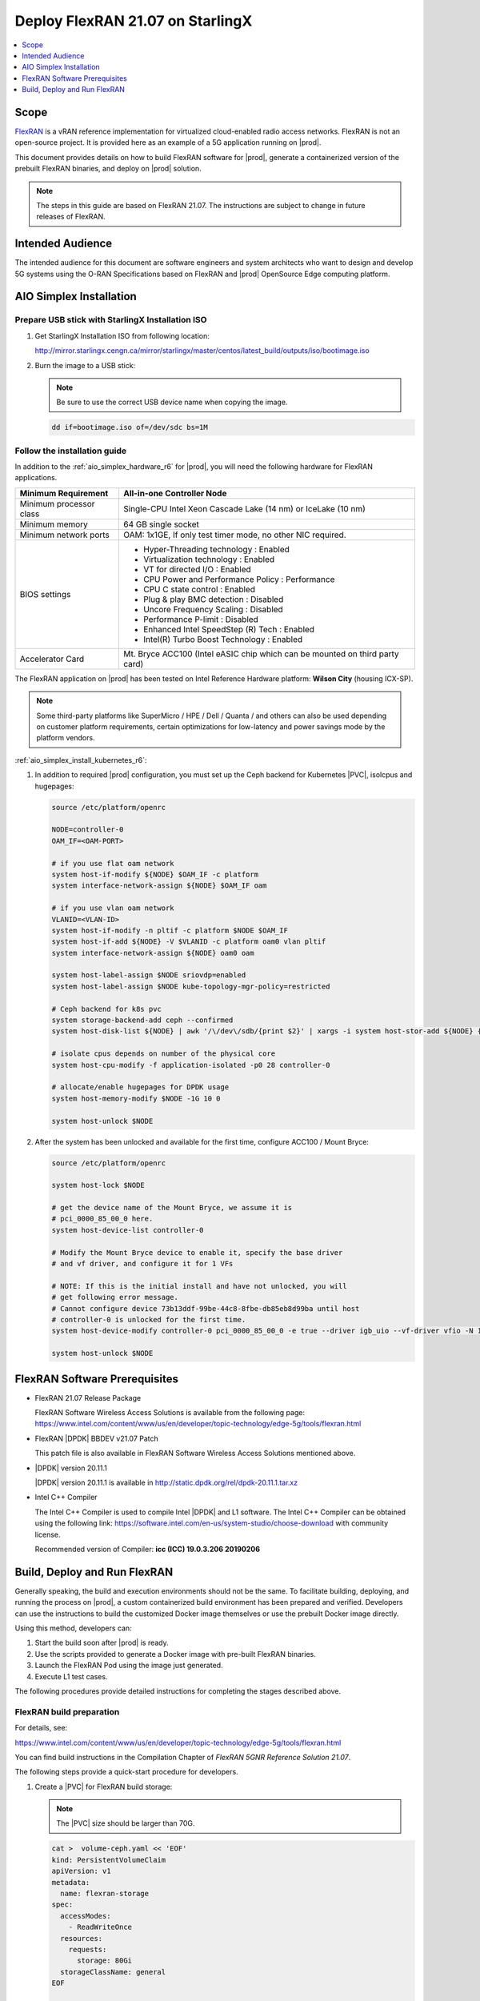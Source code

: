 .. _deploy-flexran-2107-on-starlingx-c4efa00b1b98:

=================================
Deploy FlexRAN 21.07 on StarlingX
=================================

.. contents::
   :local:
   :depth: 1

-----
Scope
-----

`FlexRAN <https://www.intel.com/content/www/us/en/developer/topic-technology/edge-5g/tools/flexran.html>`__
is a vRAN reference implementation for virtualized cloud-enabled radio access
networks. FlexRAN is not an open-source project. It is provided here as an
example of a 5G application running on |prod|.

This document provides details on how to build FlexRAN software for |prod|,
generate a containerized version of the prebuilt FlexRAN binaries, and deploy
on |prod| solution.

.. note::

    The steps in this guide are based on FlexRAN 21.07. The instructions are
    subject to change in future releases of FlexRAN.

-----------------
Intended Audience
-----------------

The intended audience for this document are software engineers and
system architects who want to design and develop 5G systems using the
O-RAN Specifications based on FlexRAN and |prod| OpenSource Edge
computing platform.

------------------------
AIO Simplex Installation
------------------------

*************************************************
Prepare USB stick with StarlingX Installation ISO
*************************************************

#. Get StarlingX Installation ISO from following location:

   http://mirror.starlingx.cengn.ca/mirror/starlingx/master/centos/latest_build/outputs/iso/bootimage.iso

#. Burn the image to a USB stick:

   .. note::

      Be sure to use the correct USB device name when copying the image.

   .. code::

       dd if=bootimage.iso of=/dev/sdc bs=1M

*****************************
Follow the installation guide
*****************************


In addition to the :ref:`aio_simplex_hardware_r6` for |prod|, you will need the
following hardware for FlexRAN applications.

+---------------------------+--------------------------------------------------------------------------------+
| Minimum Requirement       | All-in-one Controller Node                                                     |
+===========================+================================================================================+
| Minimum processor class   | Single-CPU Intel Xeon Cascade Lake (14 nm) or IceLake (10 nm)                  |
+---------------------------+--------------------------------------------------------------------------------+
| Minimum memory            | 64 GB single socket                                                            |
+---------------------------+--------------------------------------------------------------------------------+
| Minimum network ports     | OAM: 1x1GE, If only test timer mode, no other NIC required.                    |
+---------------------------+--------------------------------------------------------------------------------+
| BIOS settings             | - Hyper-Threading technology : Enabled                                         |
|                           | - Virtualization technology : Enabled                                          |
|                           | - VT for directed I/O : Enabled                                                |
|                           | - CPU Power and Performance Policy : Performance                               |
|                           | - CPU C state control : Enabled                                                |
|                           | - Plug & play BMC detection : Disabled                                         |
|                           | - Uncore Frequency Scaling : Disabled                                          |
|                           | - Performance P-limit : Disabled                                               |
|                           | - Enhanced Intel SpeedStep (R) Tech : Enabled                                  |
|                           | - Intel(R) Turbo Boost Technology : Enabled                                    |
+---------------------------+--------------------------------------------------------------------------------+
| Accelerator Card          | Mt. Bryce ACC100 (Intel eASIC chip which can be mounted on third party card)   |
+---------------------------+--------------------------------------------------------------------------------+

The FlexRAN application on |prod| has been tested on Intel Reference Hardware
platform: **Wilson City** (housing ICX-SP).

.. note::

    Some third-party platforms like SuperMicro / HPE / Dell / Quanta /
    and others can also be used depending on customer platform requirements,
    certain optimizations for low-latency and power savings mode by the
    platform vendors.

:ref:`aio_simplex_install_kubernetes_r6`:

#. In addition to required |prod| configuration, you must set up the Ceph
   backend for Kubernetes |PVC|, isolcpus and hugepages:

   .. code:: bash

       source /etc/platform/openrc

       NODE=controller-0
       OAM_IF=<OAM-PORT>

       # if you use flat oam network
       system host-if-modify ${NODE} $OAM_IF -c platform
       system interface-network-assign ${NODE} $OAM_IF oam

       # if you use vlan oam network
       VLANID=<VLAN-ID>
       system host-if-modify -n pltif -c platform $NODE $OAM_IF
       system host-if-add ${NODE} -V $VLANID -c platform oam0 vlan pltif
       system interface-network-assign ${NODE} oam0 oam

       system host-label-assign $NODE sriovdp=enabled
       system host-label-assign $NODE kube-topology-mgr-policy=restricted

       # Ceph backend for k8s pvc
       system storage-backend-add ceph --confirmed
       system host-disk-list ${NODE} | awk '/\/dev\/sdb/{print $2}' | xargs -i system host-stor-add ${NODE} {}

       # isolate cpus depends on number of the physical core
       system host-cpu-modify -f application-isolated -p0 28 controller-0

       # allocate/enable hugepages for DPDK usage
       system host-memory-modify $NODE -1G 10 0

       system host-unlock $NODE

#. After the system has been unlocked and available for the first time,
   configure ACC100 / Mount Bryce:

   .. code:: bash

       source /etc/platform/openrc

       system host-lock $NODE

       # get the device name of the Mount Bryce, we assume it is
       # pci_0000_85_00_0 here.
       system host-device-list controller-0

       # Modify the Mount Bryce device to enable it, specify the base driver
       # and vf driver, and configure it for 1 VFs

       # NOTE: If this is the initial install and have not unlocked, you will
       # get following error message.
       # Cannot configure device 73b13ddf-99be-44c8-8fbe-db85eb8d99ba until host
       # controller-0 is unlocked for the first time.
       system host-device-modify controller-0 pci_0000_85_00_0 -e true --driver igb_uio --vf-driver vfio -N 1

       system host-unlock $NODE

------------------------------
FlexRAN Software Prerequisites
------------------------------

* FlexRAN 21.07 Release Package

  FlexRAN Software Wireless Access Solutions is available from the following page:
  https://www.intel.com/content/www/us/en/developer/topic-technology/edge-5g/tools/flexran.html

* FlexRAN |DPDK| BBDEV v21.07 Patch

  This patch file is also available in FlexRAN Software Wireless Access
  Solutions mentioned above.

* |DPDK| version 20.11.1

  |DPDK| version 20.11.1 is available in http://static.dpdk.org/rel/dpdk-20.11.1.tar.xz

* Intel C++ Compiler

  The Intel C++ Compiler is used to compile Intel |DPDK| and L1 software. The
  Intel C++ Compiler can be obtained using the following link:
  https://software.intel.com/en-us/system-studio/choose-download with community
  license.

  Recommended version of Compiler: **icc (ICC) 19.0.3.206 20190206**

-----------------------------
Build, Deploy and Run FlexRAN
-----------------------------

Generally speaking, the build and execution environments should not be the same.
To facilitate building, deploying, and running the process on |prod|, a
custom containerized build environment has been prepared and verified. Developers
can use the instructions to build the customized Docker image themselves or use
the prebuilt Docker image directly.

Using this method, developers can:

#. Start the build soon after |prod| is ready.
#. Use the scripts provided to generate a Docker image with pre-built
   FlexRAN binaries.
#. Launch the FlexRAN Pod using the image just generated.
#. Execute L1 test cases.

The following procedures provide detailed instructions for completing the stages
described above.

*************************
FlexRAN build preparation
*************************

For details, see:

https://www.intel.com/content/www/us/en/developer/topic-technology/edge-5g/tools/flexran.html

You can find build instructions in the Compilation Chapter of :title:`FlexRAN 5GNR Reference Solution 21.07`.

The following steps provide a quick-start procedure for developers.

#. Create a |PVC| for FlexRAN build storage:

   .. note::

       The |PVC| size should be larger than 70G.

   .. code:: bash

       cat >  volume-ceph.yaml << 'EOF'
       kind: PersistentVolumeClaim
       apiVersion: v1
       metadata:
         name: flexran-storage
       spec:
         accessModes:
           - ReadWriteOnce
         resources:
           requests:
             storage: 80Gi
         storageClassName: general
       EOF

       kubectl create -f volume-ceph.yaml

       kubectl create -f volume-ceph.yaml
       persistentvolumeclaim/flexran-storage created
       controller-0:~$ kubectl get pvc
       NAME              STATUS   VOLUME                                     CAPACITY   ACCESS MODES   STORAGECLASS   AGE
       flexran-storage   Bound    pvc-43e50806-785f-440b-8ed2-85bb3c9e8f79   80Gi       RWO            general        9s

#. Launch the `quick start building Pod <https://hub.docker.com/r/wrsnfv/flexran-builder>`__
   attaching to the |PVC|:

   .. note::

       This pod is assumed to be assigned enough resources to launch quickly
       after FlexRAN is built. If you don't have isolated CPU, hugepage and
       accelerator resources configured as part of the system used for
       building, feel free to remove related content from the yaml spec
       file. Hugepages-1Gi and intel.com/intel_acc100_fec are not required to
       perform the build.

   .. code:: bash

       cat >  flexran-buildpod.yml << 'EOF'
       apiVersion: v1
       kind: Pod
       metadata:
         name: buildpod
         annotations:
       spec:
         restartPolicy: Never
         containers:
         - name: buildpod
           image: wrsnfv/flexran-builder:21.07
           imagePullPolicy: IfNotPresent
           volumeMounts:
           - name: usrsrc
             mountPath: /usr/src
           - mountPath: /hugepages
             name: hugepage
           - name: lib-modules
             mountPath: /lib/modules
           - name: pvc1
             mountPath: /opt
           - name: docker-sock-volume
             mountPath: /var/run/docker.sock
           command: ["/bin/bash", "-ec", "sleep infinity"]
           securityContext:
             privileged: true
             capabilities:
               add:
                 ["IPC_LOCK", "SYS_ADMIN"]
           resources:
             requests:
               memory: 32Gi
               hugepages-1Gi: 10Gi
               intel.com/intel_acc100_fec: '1'
             limits:
               memory: 32Gi
               intel.com/intel_acc100_fec: '1'
               hugepages-1Gi: 10Gi
         volumes:
         - name: usrsrc
           hostPath:
             path: /usr/src
         - name: lib-modules
           hostPath:
             path: /lib/modules
         - name: hugepage
           emptyDir:
               medium: HugePages
         - name: docker-sock-volume
           hostPath:
             path: /var/run/docker.sock
             type: Socket
         - name: pvc1
           persistentVolumeClaim:
             claimName: flexran-storage
       EOF

       kubectl create -f flexran-buildpod.yml

#. (Optional) Instructions for FlexRAN building image creation:

   .. note::

       You can use the following instructions to build the default image or a
       customized version to meet your needs.

   .. code:: bash

       mkdir dockerbuilder && cd dockerbuilder

       # prepare the artifacts used for FlexRAN prebuilt binary Docker image
       mkdir docker-image-building
       cat >  docker-image-building/readme << 'EOF'
       # Instructions of Docker image generation

       # Following steps are supposed to be executed inside building Pod,
       # after building FlexRAN from source code

       flxr_install_dir=/opt/flexran/

       # populate flexran related env var
       cd ${flxr_install_dir}
       source set_env_var.sh -d

       # prepare the FlexRAN binaries
       ./transport.sh

       # build the Docker image
       docker build -t flr-run -f Dockerfile .

       # tag and push
       orgname=somename
       docker tag flr-run ${orgname}/flr-run

       EOF

       cat >  docker-image-building/transport.sh << 'EOF'
       #!/bin/bash

       # ICCPATH=/opt/intel/system_studio_2019/compilers_and_libraries_2019.5.281/linux

       echo "Make sure source set_env_var.sh -d first.(located in FlexRAN installation directory)"

       [[ -z "$MKLROOT" ]] && { echo "MKLROOT not set, exit..."; exit 1; }
       [[ -z "$DIR_WIRELESS_SDK_ROOT" ]] && { echo "DIR_WIRELESS_SDK_ROOT not set, exit..."; exit 1; }

       ICCPATH=`echo $MKLROOT | awk -F '/mkl' '{print $1}'`
       FLXPATH=`echo $DIR_WIRELESS_SDK_ROOT| awk -F '/sdk' '{print $1}'`

       [[ -d stuff ]] && { echo "Directory stuff exists, move it to old."; mv -f stuff stuff.old; }

       mkdir stuff; cd stuff

       mkdir libs
       cp $ICCPATH/mkl/lib/intel64_lin/libmkl_intel_lp64.so libs
       cp $ICCPATH/mkl/lib/intel64_lin/libmkl_core.so libs
       cp $ICCPATH/mkl/lib/intel64_lin/libmkl_intel_thread.so libs
       cp $ICCPATH/mkl/lib/intel64_lin/libmkl_avx512.so libs
       cp $ICCPATH/mkl/lib/intel64_lin/libmkl_avx2.so libs
       cp $ICCPATH/mkl/lib/intel64_lin/libmkl_avx.so libs
       cp $ICCPATH/ipp/lib/intel64/libipps.so libs
       cp $ICCPATH/ipp/lib/intel64/libippe.so libs
       cp $ICCPATH/ipp/lib/intel64/libippcore.so libs
       cp $ICCPATH/ipp/lib/intel64_lin/libippee9.so libs
       cp $ICCPATH/ipp/lib/intel64_lin/libippse9.so libs
       cp $ICCPATH/compiler/lib/intel64_lin/libiomp5.so libs
       cp $ICCPATH/compiler/lib/intel64_lin/libirc.so libs
       cp $ICCPATH/compiler/lib/intel64_lin/libimf.so libs
       cp $ICCPATH/compiler/lib/intel64_lin/libsvml.so libs
       cp $ICCPATH/compiler/lib/intel64_lin/libintlc.so.5 libs
       cp $ICCPATH/compiler/lib/intel64_lin/libirng.so libs

       cp $FLXPATH/libs/cpa/bin/libmmwcpadrv.so libs
       cp $FLXPATH/wls_mod/libwls.so libs

       mkdir -p flexran/sdk/build-avx512-icc/
       cp -rf $FLXPATH/sdk/build-avx512-icc/source flexran/sdk/build-avx512-icc/
       cp -rf $FLXPATH/sdk/build-avx512-icc/install flexran/sdk/build-avx512-icc/
       cp -rf $FLXPATH/bin flexran/
       cp -rf $FLXPATH/set_env_var.sh flexran/

       # testcase files
       mkdir -p tests/nr5g/
       cd tests/nr5g/
       for cfg in $FLXPATH/bin/nr5g/gnb/testmac/icelake-sp/*.cfg
       do
         cat $cfg | grep TEST_FD > /tmp/$$.testfile
         while IFS= read line
         do
           array=($(echo "$line" | sed 's/5GNR,/ /g'))
           for i in "${array[@]}"; do
             if [[ "$i" =* \.cfg ]]; then
               casedir=`echo "$i"| cut -d / -f 1-3 | xargs`
               caseabsdir=$FLXPATH/tests/nr5g/$casedir
               [[ ! -d $casedir ]] && { mkdir -p $casedir; cp -rf $caseabsdir/* $casedir; }
             fi
           done
         done < /tmp/$$.testfile
       done

       echo "Transportation Completed."
       EOF

       chmod a+x docker-image-building/transport.sh

       cat >  docker-image-building/set-l1-env.sh << 'EOF'
       # source this script to l1 binary location

       export WORKSPACE=/root/flexran
       export isa=avx512

       cd $WORKSPACE
       source ./set_env_var.sh -i ${isa}

       MODE=$1
       [[ -z "$MODE" ]] && read -p "Enter the MODE(LTE or 5G): " MODE

       if [ $MODE = LTE ]; then
         cd $WORKSPACE/bin/lte/l1/
       fi
       if [ $MODE = 5G ]; then
         cd $WORKSPACE/bin/nr5g/gnb/l1
       fi
       EOF

       cat >  docker-image-building/set-l2-env.sh << 'EOF'
       # source this script to l2 binary location

       export WORKSPACE=/root/flexran
       export isa=avx512

       cd $WORKSPACE
       source ./set_env_var.sh -i ${isa}

       MODE=$1
       [[ -z "$MODE" ]] && read -p "Enter the MODE(LTE or 5G): " MODE

       if [ $MODE = LTE ]; then
         cd $WORKSPACE/bin/lte/testmac/
       fi
       if [ $MODE = 5G ]; then
         cd $WORKSPACE/bin/nr5g/gnb/testmac
       fi
       EOF

       cat >  docker-image-building/res-setup.sh << 'EOF'
       #!/bin/bash

       [[ -z "$PCIDEVICE_INTEL_COM_INTEL_ACC100_FEC" ]] && { echo "ACC100 not used, sleep..."; sleep infinity; }

       sed -i 's#.*dpdkBasebandFecMode.*#        <dpdkBasebandFecMode\>1</dpdkBasebandFecMode>#' /root/flexran/bin/nr5g/gnb/l1/phycfg_timer.xml
       sed -i 's#.*dpdkBasebandDevice.*#        <dpdkBasebandDevice\>'"$PCIDEVICE_INTEL_COM_INTEL_ACC100_FEC"'</dpdkBasebandDevice>#' /root/flexran/bin/nr5g/gnb/l1/phycfg_timer.xml

       echo "Resource setup Completed, sleep..."
       sleep infinity
       EOF

       chmod a+x docker-image-building/res-setup.sh

       cat >  docker-image-building/Dockerfile << 'EOF'
       FROM centos:7.9.2009

       RUN [ -e /etc/yum.conf ] && sed -i '/tsflags=nodocs/d' /etc/yum.conf || true

       RUN yum install -y libhugetlbfs* libstdc++* numa* gcc g++ iproute \
                  module-init-tools kmod pciutils python libaio libaio-devel \
                  numactl-devel nettools ethtool
       RUN yum clean all

       COPY stuff/libs/* /usr/lib64/

       WORKDIR /root/
       COPY stuff/flexran ./flexran
       COPY stuff/tests ./flexran/tests
       COPY set-l1-env.sh ./
       COPY set-l2-env.sh ./
       COPY res-setup.sh ./

       CMD ["/root/res-setup.sh"]
       EOF

       cat >  Dockerfile << 'EOF'
       FROM centos:7.9.2009

       RUN [ -e /etc/yum.conf ] && sed -i '/tsflags=nodocs/d' /etc/yum.conf || true

       RUN yum groupinstall -y 'Development Tools'

       RUN yum install -y vim gcc-c++ libhugetlbfs* libstdc++* kernel-devel numa* gcc git mlocate \
                  cmake wget ncurses-devel hmaccalc zlib-devel binutils-devel elfutils-libelf-devel \
                  numactl-devel libhugetlbfs-devel bc patch git patch tar zip unzip python3 sudo docker
       RUN yum clean all

       RUN pip3 install meson && \
           pip3 install ninja pyelftools

       # ENV HTTP_PROXY=""
       # ENV HTTPS_PROXY=""

       WORKDIR /usr/src/
       RUN git clone https://github.com/pkgconf/pkgconf.git
       WORKDIR /usr/src/pkgconf
       RUN ./autogen.sh && ./configure && make && make install

       WORKDIR /usr/src/
       RUN git clone git://git.kernel.org/pub/scm/utils/rt-tests/rt-tests.git
       WORKDIR /usr/src/rt-tests
       RUN git checkout stable/v1.0
       RUN make all && make install

       COPY docker-image-building /root/docker-image-building

       WORKDIR /opt

       # Set default command
       CMD ["/usr/bin/bash"]
       EOF

       # build the Docker image for FlexRAN building environment
       orgname=somename
       docker build -t flexran-builder .
       docker tag flexran-builder ${orgname}/flexran-builder:21.07
       docker login
       docker push ${orgname}/flexran-builder:21.07

********************
Build FlexRAN in Pod
********************

#. Use a shell inside Pod to build FlexRAN:

   .. code:: bash

       kubectl exec -it buildpod -- bash

#. Use ``scp`` to copy the FlexRAN related files into the pod's |PVC|:

   .. code:: bash

       mkdir -p /opt/scrach && cd /opt/scrach
       scp <options> FlexRAN-21.07.tar.gz.part00 .
       scp <options> FlexRAN-21.07.tar.gz.part01 .
       scp <options> dpdk_21.07.patch .
       scp <options> system_studio_2019_update_5_ultimate_edition.tar.gz .

       cat FlexRAN-21.07.tar.gz.part00 FlexRAN-21.07.tar.gz.part01 > FlexRAN-21.07.tar.gz
       rm FlexRAN-21.07.tar.gz.part00
       rm FlexRAN-21.07.tar.gz.part01

#. Copy |DPDK| source code into the pod's |PVC|:

   .. code:: bash

       cd /opt && wget http://static.dpdk.org/rel/dpdk-20.11.1.tar.xz
       tar xf dpdk-20.11.1.tar.xz
       mv dpdk-stable-20.11.1 dpdk-flxr-21.07
       cd /opt/dpdk-flxr-21.07 && patch -p1 < /opt/scrach/dpdk_21.07.patch

#. Install Intel System Studio 2019 Update 5:

   .. code:: bash

       cd /opt/scrach

       tar zxvf system_studio_2019_update_5_ultimate_edition.tar.gz
       cd /opt/scrach/system_studio_2019_update_5_ultimate_edition

       # replace xxxx-xxxxxxxx with yours for ACTIVATION_SERIAL_NUMBER
       sed -i -r -e 's/^ACCEPT_EULA=.*/ACCEPT_EULA=accept/' -e 's/^ACTIVATION_TYPE=.*/ACTIVATION_TYPE=serial_number/' -e 's%^#?ACTIVATION_SERIAL_NUMBER=.*%ACTIVATION_SERIAL_NUMBER=xxxx-xxxxxxxx%' silent.cfg

       cd /opt/scrach/system_studio_2019_update_5_ultimate_edition && ./install.sh -s silent.cfg

#. Extract FlexRAN and populate the environment variables:

   .. code:: bash

       cd /opt/scrach/ && tar zxvf flexran-21.07.tar.gz && ./extract.sh
       # input '/opt/flexran' for Extract destination directory

       cd /opt/flexran && source ./set_env_var.sh -d
       # When following promote message shows:
       #     Enter Intel SystemStudio / ParallelStudio Install Directory for icc
       # input: /opt/intel/system_studio_2019/
       # When following promote message shows:
       #     Enter DPDK Install Directory, or just enter to set default
       # input: /opt/dpdk-flxr-21.07

#. Switch to devtoolset-8 environment:

   .. code:: bash

       yum install centos-release-scl
       yum install devtoolset-8
       scl enable devtoolset-8 bash

#. Build FlexRAN SDK:

   .. code:: bash

       cd /opt/flexran && ./flexran_build.sh -e -r 5gnr_sub6 -b -m sdk && ./flexran_build.sh -e -r 5gnr_mmw -b -m sdk

#. Build |DPDK| with the FlexRAN patch:

   .. code:: bash

       cd /opt/dpdk-flxr-21.07 && meson build
       cd /opt/dpdk-flxr-21.07/build && meson configure -Dflexran_sdk=/opt/flexran/sdk/build-avx512-icc/install && ninja

#. Build the FlexRAN applications:

   .. code:: bash

       cd /opt/flexran
       # Linux 5.6 deprecated ioremap_nocache, need to change to use ioremap_cache instead
       sed -i 's#ioremap_nocache#ioremap_cache#g' ./libs/cpa/mmw/rec/drv/src/nr_dev.c
       ./flexran_build.sh -e -r 5gnr_sub6 -b -n && ./flexran_build.sh -e -r 5gnr_mmw -b -n

#. (Optional) Build the test applications:

   .. code:: bash

       cd /opt/flexran && ./flexran_build.sh -e -r 5gnr_sub6 -b -m 5gnr_testmac

*******************************************
Generate Docker image with FlexRAN binaries
*******************************************

.. note::

    Since host path ``/var/run/docker.sock`` has been mounted into the building
    pod, you can build the Docker image using the FlexRAN binaries from the
    previous step inside the building pod. The artifacts used
    by :command:`docker build` have been integrated into the build image and
    are ready to use.

#. Prepare the env var for the script in ``/root/docker-image-building/transport.sh``:

   .. code:: bash

       cd /opt/flexran && source ./set_env_var.sh -d

#. Prepare binaries and scripts for Docker build:

   .. code:: bash

       cd /root/docker-image-building
       ./transport.sh

#. Build Docker image which will be saved in local host:

   .. code:: bash

       docker build -t flr-run -f Dockerfile .


*********************************
Run the FlexRAN Test cases in Pod
*********************************

After the build and Docker image generation steps above, you can launch the
FlexRAN execution pod from the host.

#. Push the Docker image to a registry, for example, `dockerhub.io <https://hub.docker.com/>`__:

   .. code:: bash

      docker login
      orgname=somename
      docker tag flr-run ${orgname}/flr-run:v1
      docker push ${orgname}/flr-run:v1

#. Launch the FlexRAN Pod.

   Adjust the CPU and memory for your configuration.
   Memory should be more than 32Gi for the test case pass rate.

   .. note::

       ``command`` should not be used in the spec, otherwise it will overwrite
       the default container command which does accelerator |PCI| address
       filling for L1.

   .. code:: bash

      cat > runpod-flxr.yml << 'EOF'
      apiVersion: v1
      kind: Pod
      metadata:
        name: runpod
        annotations:
      spec:
        restartPolicy: Never
        containers:
        - name: runpod
          image: somename/flr-run:v1
          imagePullPolicy: IfNotPresent
          volumeMounts:
          - name: usrsrc
            mountPath: /usr/src
          - mountPath: /hugepages
            name: hugepage
          - name: lib-modules
            mountPath: /lib/modules
          securityContext:
            privileged: true
            capabilities:
              add:
                ["IPC_LOCK", "SYS_ADMIN"]
          resources:
            requests:
              memory: 32Gi
              hugepages-1Gi: 8Gi
              intel.com/intel_acc100_fec: '1'
            limits:
              memory: 32Gi
              intel.com/intel_acc100_fec: '1'
              hugepages-1Gi: 8Gi
        volumes:
        - name: usrsrc
          hostPath:
            path: /usr/src
        - name: lib-modules
          hostPath:
            path: /lib/modules
        - name: hugepage
          emptyDir:
              medium: HugePages
      EOF

      kubectl create -f runpod-flxr.yml

#. Execute L1.

   #. Enter the L1 directory inside Pod:

      .. code:: bash

          kubectl exec -it runpod -- bash
          source set-l1-env.sh 5G


   #. Edit L1 configuration file:

      .. note::

          ``phycfg_timer.xml`` has been modified by entry script to use the FEC
          accelerator: ``<dpdkBasebandFecMode>1</dpdkBasebandFecMode>``
          ``<dpdkBasebandDevice>0000:8b:00.0</dpdkBasebandDevice>``

          This configuration is scripted and runs automatically, no manual
          configuration is needed. You can use :command:`printenv
          PCIDEVICE_INTEL_COM_INTEL_ACC100_FEC` to check dpdkBasebandDevice.

      .. code:: console

          # change default CPU binding in section of <Threads> in phycfg_timer.xml
          # use the first 3 assigned CPUs for the Applications threads

          <!-- CPU Binding to Application Threads -->
              <Threads>
                  <!-- System Threads (Single core id value): Core, priority, Policy [0: SCHED_FIFO 1: SCHED_RR] -->
                  <systemThread>2, 0, 0</systemThread>

                  <!-- Timer Thread (Single core id value): Core, priority, Policy [0: SCHED_FIFO 1: SCHED_RR] -->
                  <timerThread>3, 96, 0</timerThread>

                  <!-- FPGA for LDPC Thread (Single core id value): Core, priority, Policy [0: SCHED_FIFO 1: SCHED_RR] -->
                  <FpgaDriverCpuInfo>4, 96, 0</FpgaDriverCpuInfo>

                  <!-- FPGA for Front Haul (FFT / IFFT) Thread (Single core id value): Core, priority, Policy [0: SCHED_FIFO 1: SCHED_RR] -->
                  <!-- This thread should be created for timer mode and hence can be same core as LDPC polling core -->
                  <FrontHaulCpuInfo>4, 96, 0</FrontHaulCpuInfo>

                  <!-- DPDK Radio Master Thread (Single core id value): Core, priority, Policy [0: SCHED_FIFO 1: SCHED_RR] -->
                  <radioDpdkMaster>2, 99, 0</radioDpdkMaster>
              </Threads>


   #. Run L1 application:

      .. code:: bash

          # launch L1app
          ./l1.sh -e

#. Execute testmac after L1 is up and running in another terminal.

   #. Enter the testmac directory inside Pod:

      .. code:: bash

         kubectl exec -it runpod -- bash
         source set-l2-env.sh 5G

   #. Edit testmac configuration file:

      .. code:: console

         # Modify default CPU binding in section of <Threads> in testmac_cfg.xml
         # Make sure to use the CPU from the CPU whose ID is bigger than 13,
         # this way, the Application Threads will not overlap with the BBUPool CPUs.
         <!-- CPU Binding to Application Threads -->
             <Threads>
                 <!-- Wireless Subsystem Thread: Core, priority, Policy [0: SCHED_FIFO 1: SCHED_RR] -->
                 <wlsRxThread>16, 90, 0</wlsRxThread>

                 <!-- System Threads: Core, priority, Policy [0: SCHED_FIFO 1: SCHED_RR] -->
                 <systemThread>14, 0, 0</systemThread>

                 <!-- TestMac Run Thread: Core, priority, Policy [0: SCHED_FIFO 1: SCHED_RR] -->
                 <runThread>14, 89, 0</runThread>

                 <!-- Thread to send / receive URLLC APIS to / from testmac to Phy. It will be created only when the phy_config has URLLC Support added to it: Core, priority, Policy [0: SCHED_FIFO 1: SCHED_RR] -->
                 <urllcThread>15, 90, 0</urllcThread>
             </Threads>

         # workaround the known issue of parsing zero value in the config file
         sed -i '/>0</d' testmac_cfg.xml

   #. Run testmac application:

      .. code:: bash

         # launch testmac
         ./l2.sh --testfile=icelake-sp/icxsp_mu1_100mhz_mmimo_64x64_16stream_hton.cfg

         # Note, case of 3389 is the most stringent case, we can comment out
         # other cases in the file and run this case directly:
         # TEST_FD, 3389, 3, 5GNR, fd/mu1_100mhz/383/fd_testconfig_tst383.cfg,
         #                   5GNR, fd/mu1_100mhz/386/fd_testconfig_tst386.cfg,
         #                   5GNR, fd/mu1_100mhz/386/fd_testconfig_tst386.cfg

.. note::

    For detailed explanation of the XML configuration used by L1, refer to the
    FlexRAN documentation available at:
    https://www.intel.com/content/www/us/en/developer/topic-technology/edge-5g/tools/flexran.html

